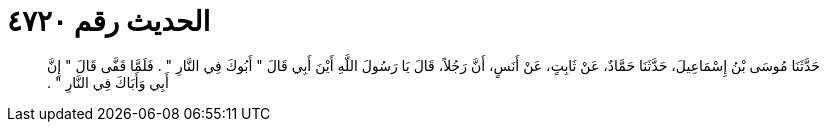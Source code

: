 
= الحديث رقم ٤٧٢٠

[quote.hadith]
حَدَّثَنَا مُوسَى بْنُ إِسْمَاعِيلَ، حَدَّثَنَا حَمَّادٌ، عَنْ ثَابِتٍ، عَنْ أَنَسٍ، أَنَّ رَجُلاً، قَالَ يَا رَسُولَ اللَّهِ أَيْنَ أَبِي قَالَ ‏"‏ أَبُوكَ فِي النَّارِ ‏"‏ ‏.‏ فَلَمَّا قَفَّى قَالَ ‏"‏ إِنَّ أَبِي وَأَبَاكَ فِي النَّارِ ‏"‏ ‏.‏